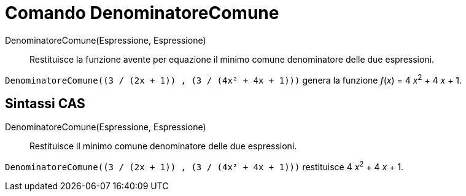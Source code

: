 = Comando DenominatoreComune

DenominatoreComune(Espressione, Espressione)::
  Restituisce la funzione avente per equazione il minimo comune denominatore delle due espressioni.

[EXAMPLE]
====

`++DenominatoreComune((3 / (2x + 1)) , (3 / (4x² + 4x + 1)))++` genera la funzione _f_(_x_) = 4 __x__^2^ + 4 _x_ + 1.

====

== Sintassi CAS

DenominatoreComune(Espressione, Espressione)::
  Restituisce il minimo comune denominatore delle due espressioni.

[EXAMPLE]
====

`++DenominatoreComune((3 / (2x + 1)) , (3 / (4x² + 4x + 1)))++` restituisce 4 __x__^2^ + 4 _x_ + 1.

====

